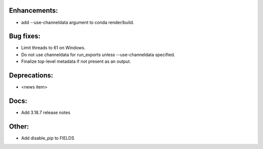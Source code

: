 Enhancements:
-------------

* add --use-channeldata argument to conda render/build.

Bug fixes:
----------

* Limit threads to 61 on Windows.
* Do not use channeldata for run_exports unless --use-channeldata specified.
* Finalize top-level metadata if not present as an output.

Deprecations:
-------------

* <news item>

Docs:
-----

* Add 3.18.7 release notes

Other:
------

* Add disable_pip to FIELDS

